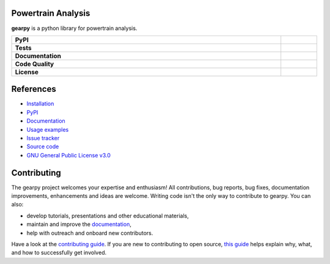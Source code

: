 .. image:: https://github.com/AndreaBlengino/gearpy/blob/master/docs/source/_static/logo.png?raw=true
  :alt: Logo

Powertrain Analysis
-------------------

**gearpy** is a python library for powertrain analysis.

.. list-table::
   :stub-columns: 1
   :widths: auto
   :width: 100%

   * - PyPI
     - |pypi_release| |supported_python_versions| |build|
   * - Tests
     - |linux_tests| |macos_tests| |windows_tests| |test_coverage|
   * - Documentation
     - |docs|
   * - Code Quality
     - |codefactor_grade| |codacy_grade| |issues|
   * - License
     - |license|

.. |pypi_release| image:: https://img.shields.io/pypi/v/gearpy?label=release&color=blue
   :target: https://pypi.org/project/gearpy/
   :alt: PyPI - Library Version

.. |supported_python_versions| image:: https://img.shields.io/pypi/pyversions/gearpy?logo=python&logoColor=gold
   :target: https://pypi.org/project/gearpy/
   :alt: PyPI - Supported Python Versions

.. |build| image:: https://img.shields.io/github/actions/workflow/status/AndreaBlengino/gearpy/release.yml.svg?logo=github
   :target: https://github.com/AndreaBlengino/gearpy/actions/workflows/release.yml
   :alt: Package Build

.. |linux_tests| image:: https://img.shields.io/github/actions/workflow/status/AndreaBlengino/gearpy/linux_test.yml.svg?logo=linux&label=Linux
   :target: https://github.com/AndreaBlengino/gearpy/actions/workflows/linux_test.yml
   :alt: Linux Tests

.. |macos_tests| image:: https://img.shields.io/github/actions/workflow/status/AndreaBlengino/gearpy/macos_test.yml.svg?logo=apple&label=macOS
   :target: https://github.com/AndreaBlengino/gearpy/actions/workflows/macos_test.yml
   :alt: macOS Tests

.. |windows_tests| image:: https://img.shields.io/github/actions/workflow/status/AndreaBlengino/gearpy/windows_test.yml.svg?logo=windows&label=Windows
   :target: https://github.com/AndreaBlengino/gearpy/actions/workflows/windows_test.yml
   :alt: Windows Tests

.. |test_coverage| image:: https://img.shields.io/codecov/c/github/AndreaBlengino/gearpy/master?logo=codecov
   :target: https://codecov.io/gh/AndreaBlengino/gearpy
   :alt: Test Coverage

.. |docs| image:: https://img.shields.io/readthedocs/gearpy/latest?logo=read%20the%20docs
   :target: https://gearpy.readthedocs.io/en/latest/?badge=latest
   :alt: Documentation Build Status

.. |codefactor_grade| image:: https://img.shields.io/codefactor/grade/github/AndreaBlengino/gearpy?logo=codefactor&label=CodeFactor
   :target: https://www.codefactor.io/repository/github/andreablengino/gearpy
   :alt: CodeFactor Grade

.. |codacy_grade| image:: https://img.shields.io/codacy/grade/132c2f3d93344ae0934ea808bbf17f05?logo=codacy&label=Codacy
   :target: https://app.codacy.com/gh/AndreaBlengino/gearpy/dashboard
   :alt: Codacy Grade

.. |issues| image:: https://img.shields.io/github/issues/AndreaBlengino/gearpy?logo=github
   :target: https://github.com/AndreaBlengino/gearpy/issues
   :alt: Open Issues

.. |license| image:: https://img.shields.io/badge/License-GPLv3-blue.svg
   :target: https://github.com/AndreaBlengino/gearpy/blob/v0.1.0/LICENSE
   :alt: License


References
----------

- `Installation <https://gearpy.readthedocs.io/en/latest/get_started.html>`_
- `PyPI <https://pypi.org/project/gearpy/>`_
- `Documentation <https://gearpy.readthedocs.io/en/latest/?badge=latest>`_
- `Usage examples <https://gearpy.readthedocs.io/en/latest/examples/index.html>`_
- `Issue tracker <https://github.com/AndreaBlengino/gearpy/issues>`_
- `Source code <https://github.com/AndreaBlengino/gearpy/tree/master/gearpy>`_
- `GNU General Public License v3.0 <https://github.com/AndreaBlengino/gearpy/blob/master/LICENSE>`_


Contributing
------------

The gearpy project welcomes your expertise and enthusiasm!
All contributions, bug reports, bug fixes, documentation improvements,
enhancements and ideas are welcome.
Writing code isn't the only way to contribute to gearpy. You can also:

- develop tutorials, presentations and other educational materials,
- maintain and improve the `documentation <https://gearpy.readthedocs.io/en/latest/?badge=latest>`_,
- help with outreach and onboard new contributors.

Have a look at the `contributing guide <https://github.com/AndreaBlengino/gearpy/blob/master/.github/CONTRIBUTING.md>`_.
If you are new to contributing to open source, `this guide <https://opensource.guide/how-to-contribute/>`_ helps explain
why, what, and how to successfully get involved.
